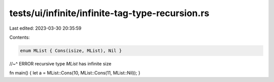 tests/ui/infinite/infinite-tag-type-recursion.rs
================================================

Last edited: 2023-03-30 20:35:59

Contents:

.. code-block:: rs

    enum MList { Cons(isize, MList), Nil }
//~^ ERROR recursive type `MList` has infinite size

fn main() { let a = MList::Cons(10, MList::Cons(11, MList::Nil)); }


